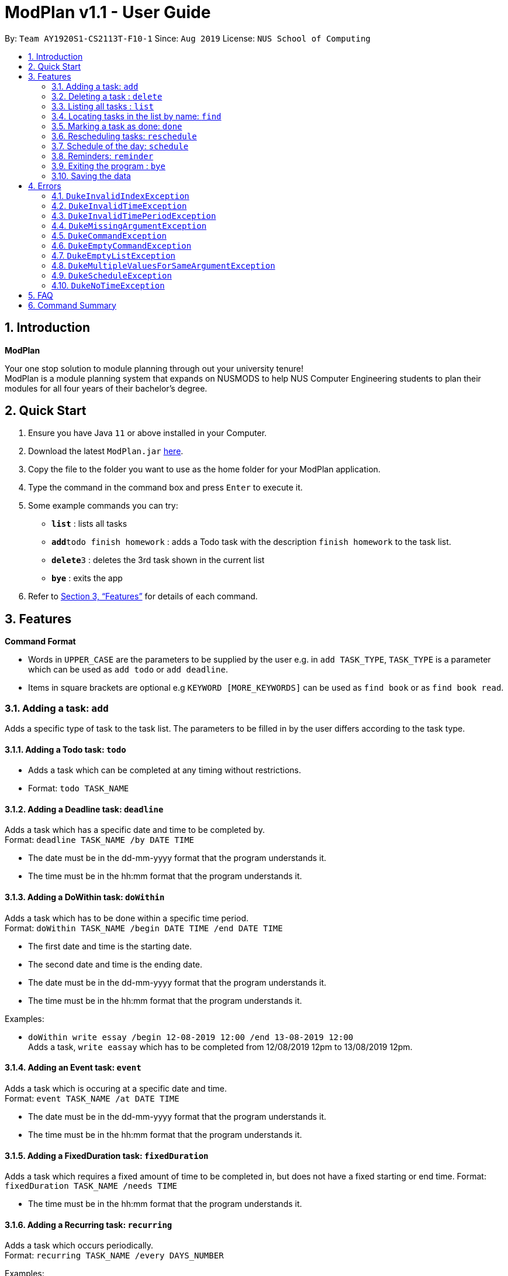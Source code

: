 = ModPlan v1.1 - User Guide
:site-section: UserGuide
:toc:
:toc-title:
:toc-placement: preamble
:sectnums:
:imagesDir: screenshots
:stylesDir: stylesheets
:xrefstyle: full
:experimental:
ifdef::env-github[]
:tip-caption: :bulb:
:note-caption: :information_source:
endif::[]
:repoURL: https://github.com/AY1920S1-CS2113T-F10-1/main

By: `Team AY1920S1-CS2113T-F10-1`      Since: `Aug 2019`      License: `NUS School of Computing`

== Introduction

**ModPlan**

Your one stop solution to module planning through out your university tenure! +
ModPlan is a module planning system that expands on NUSMODS to help NUS Computer Engineering students to plan their modules for all four years of their bachelor's degree.

== Quick Start

.  Ensure you have Java `11` or above installed in your Computer.
.  Download the latest `ModPlan.jar` link:{repoURL}/releases[here].
.  Copy the file to the folder you want to use as the home folder for your ModPlan application.
//.  Double-click the file to start the app. The GUI should appear in a few seconds.
+
.  Type the command in the command box and press kbd:[Enter] to execute it. +
.  Some example commands you can try:

* *`list`* : lists all tasks
* **`add`**`todo finish homework` : adds a Todo task with the description `finish homework` to the task list.
* **`delete`**`3` : deletes the 3rd task shown in the current list
* *`bye`* : exits the app

.  Refer to <<Features>> for details of each command.

[[Features]]
== Features

====
*Command Format*

* Words in `UPPER_CASE` are the parameters to be supplied by the user e.g. in `add TASK_TYPE`, `TASK_TYPE` is a parameter which can be used as `add todo` or `add deadline`.
* Items in square brackets are optional e.g `KEYWORD [MORE_KEYWORDS]` can be used as `find book` or as `find book read`.
//* Items with `…`​ after them can be used multiple times including zero times e.g. `[t/TAG]...` can be used as `{nbsp}` (i.e. 0 times), `t/friend`, `t/friend t/family` etc.
//* Parameters can be in any order e.g. if the command specifies `n/NAME p/PHONE_NUMBER`, `p/PHONE_NUMBER n/NAME` is also acceptable.
====

=== Adding a task: `add`

Adds a specific type of task to the task list.
The parameters to be filled in by the user differs according to the task type.

==== Adding a Todo task: `todo`

****
* Adds a task which can be completed at any timing without restrictions. +
* Format: `todo TASK_NAME`
****

==== Adding a Deadline task: `deadline`

Adds a task which has a specific date and time to be completed by. +
Format: `deadline TASK_NAME /by DATE TIME`

****
* The date must be in the dd-mm-yyyy format that the program understands it.
* The time must be in the hh:mm format that the program understands it.
****

==== Adding a DoWithin task: `doWithin`

Adds a task which has to be done within a specific time period. +
Format: `doWithin TASK_NAME /begin DATE TIME /end DATE TIME`

****
* The first date and time is the starting date.
* The second date and time is the ending date.
* The date must be in the dd-mm-yyyy format that the program understands it.
* The time must be in the hh:mm format that the program understands it.
****

Examples:

* `doWithin write essay /begin 12-08-2019 12:00 /end 13-08-2019 12:00` +
Adds a task, `write eassay` which has to be completed from 12/08/2019 12pm to 13/08/2019 12pm.

==== Adding an Event task: `event`

Adds a task which is occuring at a specific date and time. +
Format: `event TASK_NAME /at DATE TIME`

****
* The date must be in the dd-mm-yyyy format that the program understands it.
* The time must be in the hh:mm format that the program understands it.
****

==== Adding a FixedDuration task: `fixedDuration`

Adds a task which requires a fixed amount of time to be completed in, but does not have a fixed starting or end time.
Format: `fixedDuration TASK_NAME /needs TIME`

****
* The time must be in the hh:mm format that the program understands it.
****

==== Adding a Recurring task: `recurring`

Adds a task which occurs periodically. +
Format: `recurring TASK_NAME /every DAYS_NUMBER`

Examples:

* `recurring update diary /every 3`
Adds a task, `update diary`, which occurs every 3 days.

// tag::delete[]
=== Deleting a task : `delete`

Deletes the specified task from the task list. +
Format: `delete INDEX`

****
* Deletes the task at the specified `INDEX`.
* The index refers to the index number shown in the displayed task list list.
* The index *must be a positive integer* 1, 2, 3, ...
****

Examples:

* `list` +
`delete 2` +
Deletes the 2nd task in the task list.

// end::delete[]

=== Listing all tasks : `list`

Shows a list of all tasks in the task list. +
Format: `list`

=== Locating tasks in the list by name: `find`

Finds tasks from the task list whose description or date/time contain any of the given keywords. +
Format: `find KEYWORD`

****
* The search is case insensitive. e.g `event` will match `Event`
* Part of the description will also be searched. e.g 'as' will match 'has', 'class' etc.
* Searching for the full date/time must be done in the *dd-mm-yyyy hh:mm* format to match the task list.
****

Examples:

* `find event` +
Returns `event` and `this event`

=== Marking a task as done: `done`

Marks a certain task, which is completed, as done.
Format: `done INDEX`

****
* Changes the status of completion of the task from [✗] to [✓].
* The index of the task must be valid (i.e the task’s index must be in the task list).
****

=== Rescheduling tasks: `reschedule`

Reschedules a certain task to a different date and time. +
Format: `reschedule INDEX DATE TIME`

****
* The index of the task must be valid (i.e the task's index must be in the task list).
* A valid date and time must be inputted in the format that the program understands.
* The date and time inputted must be an open timing, if there are clashes the program will warn the user about the clashing timing.
****

=== Schedule of the day: `schedule`

Lists the schedule one has for a specific date. +
Format: `schedule DATE`

****
* A valid date must be inputted in the format that the program understands.
* The list will be sorted from earliest to latest.
****

=== Reminders: `reminder`

Reminds the user upon startup of the program of any upcoming tasks.

****
* Notifies for any task due within the next 6 hours.
* Rechecks every hour for new upcoming tasks.
****

=== Exiting the program : `bye`

****
* Typing `bye` into the command line shows a goodbye message, saves the task list, and closes the program.
****

Exits the program. +
Format: `bye`

=== Saving the data

Task list data are saved in the hard disk automatically after any command that changes the data. +
There is no need to save manually.

[[Errors]]
== Errors
*Error Handling*
* When the user inputs commands or parameters in a way that the program does not understand, errors will be thrown, which let the user know what is wrong.

[TIP]
If you follow what the errors tell you to fix in your command, you can get the program to work as intended!

=== `DukeInvalidIndexException`
This error appears when the user inputs a number that is out of bounds of the task list.

image::DukeException.png[width="250"]

****
* Example:  `delete -1`
****

=== `DukeInvalidTimeException`
This error appears when the user inputs a date or time that is not of an acceptable format.

image::DukeInvalidTimeException.png[width="300"]

****
* Example: `deadline assignment /by 30/9/2019 12 o'clock` +
Here 12 o'clock is not an acceptable format, instead use 1200.
****
=== `DukeInvalidTimePeriodException`
This error appears when the use inputs a time period that is not of an acceptable range.

****
* This is only valid for the DoWithin task.
* Example: `doWithin write essay /begin 12-08-2019 12:00 /end 1-08-2019 12:00`+
Here the end date is earlier than the start date.
****

=== `DukeMissingArgumentException`
This error appears when the user does not input valid parameters into the command line.

****
* Example: `deadline /by 30-9-2019 12:45` +
Here the description is missing for the Deadline task, and the error message is shown.
****

=== `DukeCommandException`
This error appears when the user does not input a valid command name into the command line.

image::DukeCommandException.png[width="300"]

****
* Example: `activity finish writing book` +
Since there is no such command for activity, the program will be unable to process the unknown command.
****

=== `DukeEmptyCommandException`
This error appears when the user does not input anything after writing a valid command into the command line.

image::DukeCommandException.png[width="300"]

****
* Example: `delete`  +
Since there is no index specified after `delete`, the program is unable to process which task to delete.
****

=== `DukeEmptyListException`
This error appears when the user does not input any tasks into the list or has deleted all the current tasks in the list.

image::DukeEmptyListException.png[width="300"]

****
* This is only valid for the `list` command.
****

=== `DukeMultipleValuesForSameArgumentException`
This error appears when the user inputs duplicated commands into the command line.

image::DukeMultipleValuesForSameArgumentException.png[width="400"]

****
* Example: `doWithin test /begin 10am /begin 2pm /end 3pm` +
Here the `/begin` is repeated twice so the program is unable to determine which start time to be procesed.
****

=== `DukeScheduleException`
This error appears when the user inputs a task that already exists in the task list.

image::DukeScheduleException.png[width="400"]

=== `DukeNoTimeException`
This error appears when the user reschedule a non-time-based task.

****
* This is only valid for rescheduling a todo task.
****

== FAQ

*Q*: How do I transfer my data to another Computer? +
*A*: Install the app in the other computer and overwrite the empty data file it creates with the file that contains the data of your previous Data folder.

== Command Summary

* *Add* `add TASK_TYPE TASK_DESCRIPTION [TASK_DATETIME]` +
e.g. `add deadline finish project milestone /by 10/10/2019 12:00`
* *Delete* : `delete INDEX` +
e.g. `delete 3`
* *Find* : `find KEYWORD [MORE_KEYWORDS]` +
e.g. `find homework`
* *List* : `list`
